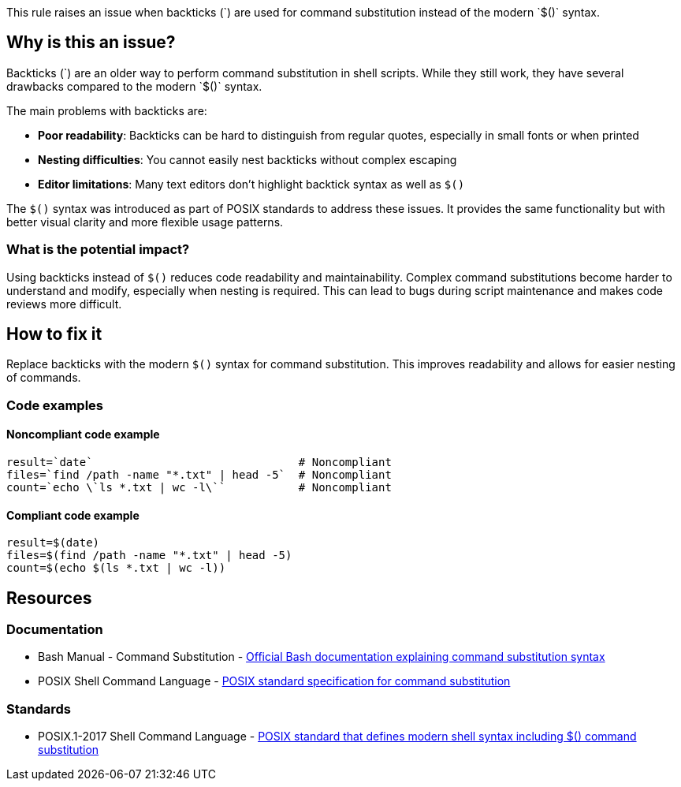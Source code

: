 This rule raises an issue when backticks (\`) are used for command substitution instead of the modern `$()` syntax.

== Why is this an issue?

Backticks (\`) are an older way to perform command substitution in shell scripts. While they still work, they have several drawbacks compared to the modern `$()` syntax.

The main problems with backticks are:

* **Poor readability**: Backticks can be hard to distinguish from regular quotes, especially in small fonts or when printed
* **Nesting difficulties**: You cannot easily nest backticks without complex escaping
* **Editor limitations**: Many text editors don't highlight backtick syntax as well as `$()`

The `$()` syntax was introduced as part of POSIX standards to address these issues. It provides the same functionality but with better visual clarity and more flexible usage patterns.

=== What is the potential impact?

Using backticks instead of `$()` reduces code readability and maintainability. Complex command substitutions become harder to understand and modify, especially when nesting is required. This can lead to bugs during script maintenance and makes code reviews more difficult.

== How to fix it

Replace backticks with the modern `$()` syntax for command substitution. This improves readability and allows for easier nesting of commands.

=== Code examples

==== Noncompliant code example

[source,shell,diff-id=1,diff-type=noncompliant]
----
result=`date`                               # Noncompliant
files=`find /path -name "*.txt" | head -5`  # Noncompliant
count=`echo \`ls *.txt | wc -l\``           # Noncompliant
----

==== Compliant code example

[source,shell,diff-id=1,diff-type=compliant]
----
result=$(date)
files=$(find /path -name "*.txt" | head -5)
count=$(echo $(ls *.txt | wc -l))
----

== Resources
=== Documentation

* Bash Manual - Command Substitution - https://www.gnu.org/software/bash/manual/html_node/Command-Substitution.html[Official Bash documentation explaining command substitution syntax]
* POSIX Shell Command Language - https://pubs.opengroup.org/onlinepubs/9699919799/utilities/V3_chap02.html#tag_18_06_03[POSIX standard specification for command substitution]

=== Standards

* POSIX.1-2017 Shell Command Language - https://pubs.opengroup.org/onlinepubs/9699919799/utilities/V3_chap02.html[POSIX standard that defines modern shell syntax including $() command substitution]

